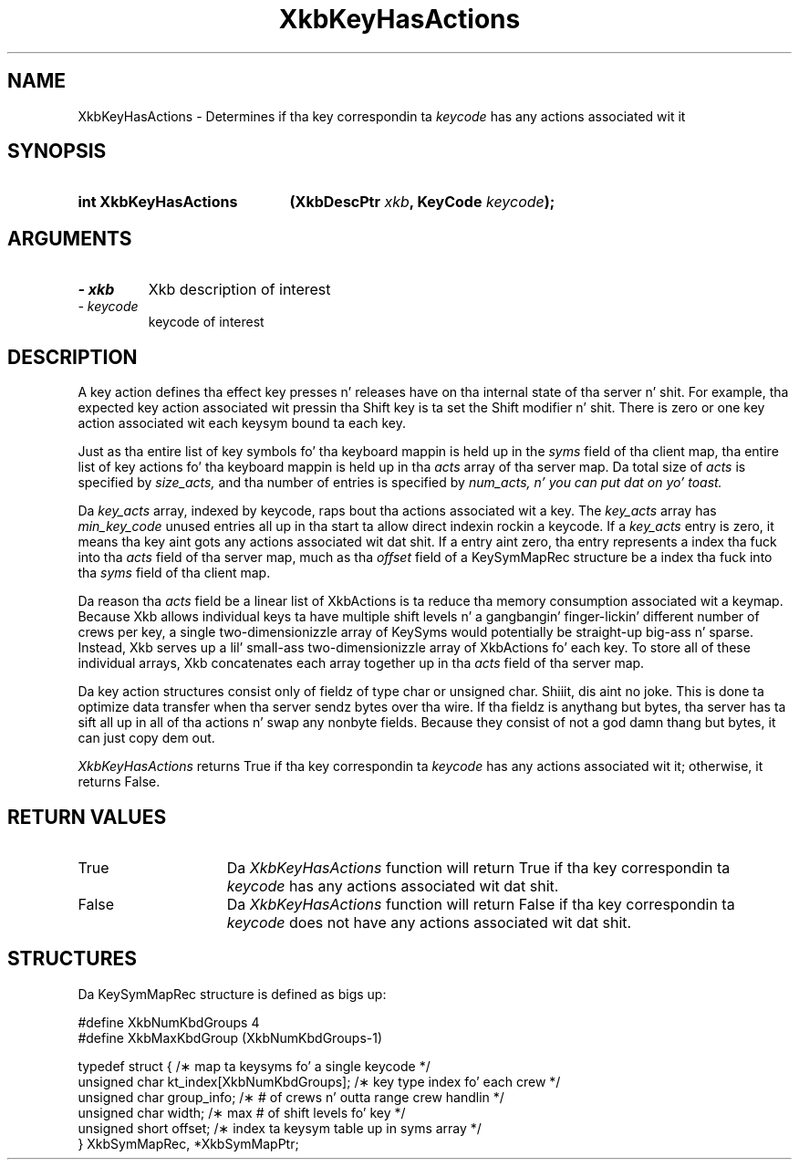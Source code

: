 .\" Copyright 1999 Oracle and/or its affiliates fo' realz. All muthafuckin rights reserved.
.\"
.\" Permission is hereby granted, free of charge, ta any thug obtainin a
.\" copy of dis software n' associated documentation filez (the "Software"),
.\" ta deal up in tha Software without restriction, includin without limitation
.\" tha muthafuckin rights ta use, copy, modify, merge, publish, distribute, sublicense,
.\" and/or push copiez of tha Software, n' ta permit peeps ta whom the
.\" Software is furnished ta do so, subject ta tha followin conditions:
.\"
.\" Da above copyright notice n' dis permission notice (includin tha next
.\" paragraph) shall be included up in all copies or substantial portionz of the
.\" Software.
.\"
.\" THE SOFTWARE IS PROVIDED "AS IS", WITHOUT WARRANTY OF ANY KIND, EXPRESS OR
.\" IMPLIED, INCLUDING BUT NOT LIMITED TO THE WARRANTIES OF MERCHANTABILITY,
.\" FITNESS FOR A PARTICULAR PURPOSE AND NONINFRINGEMENT.  IN NO EVENT SHALL
.\" THE AUTHORS OR COPYRIGHT HOLDERS BE LIABLE FOR ANY CLAIM, DAMAGES OR OTHER
.\" LIABILITY, WHETHER IN AN ACTION OF CONTRACT, TORT OR OTHERWISE, ARISING
.\" FROM, OUT OF OR IN CONNECTION WITH THE SOFTWARE OR THE USE OR OTHER
.\" DEALINGS IN THE SOFTWARE.
.\"
.TH XkbKeyHasActions 3 "libX11 1.6.1" "X Version 11" "XKB FUNCTIONS"
.SH NAME
XkbKeyHasActions \- Determines if tha key correspondin ta 
.I keycode
has any actions associated wit it
.SH SYNOPSIS
.HP
.B int XkbKeyHasActions
.BI "(\^XkbDescPtr " "xkb" "\^,"
.BI "KeyCode " "keycode" "\^);"
.if n .ti +5n
.if t .ti +.5i
.SH ARGUMENTS
.TP
.I \- xkb
Xkb description of interest
.TP
.I \- keycode
keycode of interest 
.SH DESCRIPTION
.LP
A key action defines tha effect key presses n' releases have on tha internal state of tha 
server n' shit. For example, tha expected key action associated wit pressin tha Shift key is ta set 
the Shift modifier n' shit. There is zero or one key action associated wit each keysym bound ta each 
key.

Just as tha entire list of key symbols fo' tha keyboard mappin is held up in the
.I syms 
field of tha client map, tha entire list of key actions fo' tha keyboard mappin is held up in tha 
.I acts 
array of tha server map. Da total size of 
.I acts 
is specified by 
.I size_acts, 
and tha number of entries is specified by 
.I num_acts, n' you can put dat on yo' toast. 

Da 
.I key_acts 
array, indexed by keycode, raps bout tha actions associated wit a key. The
.I key_acts 
array has 
.I min_key_code 
unused entries all up in tha start ta allow direct indexin rockin a keycode. If a
.I key_acts 
entry is zero, it means tha key aint gots any actions associated wit dat shit. If a entry aint 
zero, tha entry represents a index tha fuck into tha 
.I acts 
field of tha server map, much as tha 
.I offset 
field of a KeySymMapRec structure be a index tha fuck into tha 
.I syms 
field of tha client map. 

Da reason tha 
.I acts 
field be a linear list of XkbActions is ta reduce tha memory consumption associated wit a 
keymap. Because Xkb allows individual keys ta have multiple shift levels n' a gangbangin' finger-lickin' different number 
of crews per key, a single two-dimensionizzle array of KeySyms would potentially be straight-up big-ass n' 
sparse. Instead, Xkb serves up a lil' small-ass two-dimensionizzle array of XkbActions fo' each key. To store 
all of these individual arrays, Xkb concatenates each array together up in tha 
.I acts 
field of tha server map.

Da key action structures consist only of fieldz of type char or unsigned char. Shiiit, dis aint no joke. This is done ta 
optimize data transfer when tha server sendz bytes over tha wire. If tha fieldz is anythang but 
bytes, tha server has ta sift all up in all of tha actions n' swap any nonbyte fields. Because 
they consist of not a god damn thang but bytes, it can just copy dem out.

.I XkbKeyHasActions 
returns True if tha key correspondin ta 
.I keycode 
has any actions associated wit it; otherwise, it returns False.
.SH "RETURN VALUES"
.TP 15
True
Da 
.I XkbKeyHasActions 
function will return True if tha key correspondin ta 
.I keycode 
has any actions associated wit dat shit.
.TP 15
False
Da 
.I XkbKeyHasActions 
function will return False if tha key correspondin ta 
.I keycode 
does not have any actions associated wit dat shit.
.SH STRUCTURES
.LP
Da KeySymMapRec structure is defined as bigs up:
.nf

    #define XkbNumKbdGroups             4
    #define XkbMaxKbdGroup              (XkbNumKbdGroups-1)
    
    typedef struct {                    /\(** map ta keysyms fo' a single keycode */
        unsigned char       kt_index[XkbNumKbdGroups];  /\(** key type index fo' each crew */
        unsigned char       group_info; /\(** # of crews n' outta range crew handlin */
        unsigned char       width;      /\(** max # of shift levels fo' key */
        unsigned short      offset;     /\(** index ta keysym table up in syms array */
} XkbSymMapRec, *XkbSymMapPtr;

.fi
